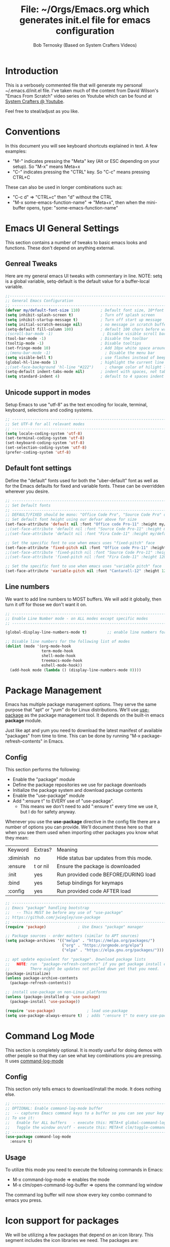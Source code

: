 #+TITLE: File: ~/Orgs/Emacs.org which generates init.el file for emacs configuration
#+PROPERTY: header-args:emacs-lisp :tangle ./init.el :mkdirp yes
#+AUTHOR: Bob Ternosky (Based on System Crafters Videos)

* Introduction
This is a verbosely commented file that will generate my personal ~/.emacs.d/init.el file. I've taken much of the content from David Wilson's "Emacs From Scratch" video series on Youtube which can be found at [[https://www.youtube.com/channel/UCAiiOTio8Yu69c3XnR7nQBQ][System Crafters @ Youtube]].

Feel free to steal/adjust as you like.

* Conventions
In this document you will see keyboard shortcuts explained in text. A few examples:
- "M-" indicates pressing the "Meta" key (Alt or ESC depending on your setup). So "M-x" means Meta+x
- "C-" indicates pressing the "CTRL" key. So "C-c" means pressing CTRL+C

These can also be used in longer combinations such as:
- "C-c d" => "CTRL+c" then "d" without the CTRL
- "M-x some-emacs-function-name" => "Meta+x", then when the mini-buffer opens, type: "some-emacs-function-name"

* Emacs UI General Settings
This section contains a number of tweaks to basic emacs looks and functions. These don't depend on anything external.

** Genreal Tweaks
Here are my general emacs UI tweaks with commentary in line.
NOTE: setq is a global variable, setq-default is the default value for a buffer-local variable.

#+begin_src emacs-lisp
;;------------------------------------------------------------------------------------------------
;; General Emacs Configuration
;; ------------------------------------------------------------------------------------------------
(defvar my/default-font-size 110)         ; Default font size, 10*font px size seems to work
(setq inhibit-splash-screen t)            ; Turn off splash screen
(setq inhibit-startup-message t)          ; Turn off start up message
(setq initial-scratch-message nil)        ; no message in scratch buffers
(setq-default fill-column 100)            ; default 100 chars before wrapping
;(scroll-bar-mode -1)                      ; Disable visible scroll bar
(tool-bar-mode -1)                        ; Disable the toolbar
(tooltip-mode -1)                         ; Disable tooltips
(set-fringe-mode 10)                      ; Add 10px white space around the edges
;;(menu-bar-mode -1)                        ; Disable the menu bar
(setq visible-bell t)                     ; use flashes instead of beeps for feedback
(global-hl-line-mode 1)                   ; highlight the current line
;;(set-face-background 'hl-line "#222")     ; change color of hilight line if desired
(setq-default indent-tabs-mode nil)       ; indent with spaces, not tabs
(setq standard-indent 4)                  ; default to 4 spaces indent
#+end_src

** Unicode support in modes
Setup Emacs to use "utf-8" as the text encoding for locale, terminal, keyboard, selections and coding systems.

#+begin_src emacs-lisp
;; ------------------------------------------------------------------------------------------------
;; Set UTF-8 for all relevant modes
;; ------------------------------------------------------------------------------------------------
(setq locale-coding-system 'utf-8)
(set-terminal-coding-system 'utf-8)
(set-keyboard-coding-system 'utf-8)
(set-selection-coding-system 'utf-8)
(prefer-coding-system 'utf-8)
#+end_src

** Default font settings
Define the "default" fonts used for both the "uber-default" font as well as for the Emacs defaults for fixed and variable fonts.
These can be overridden wherever you desire.

#+begin_src emacs-lisp
;; ------------------------------------------------------------------------------------------------
;; Set Default fonts
;; ------------------------------------------------------------------------------------------------
;; DEFAULT/FIXED should be mono: "Office Code Pro", "Source Code Pro" or "Fira Code"
;; Set default font height using our defvar above for size
(set-face-attribute 'default nil :font "Office code Pro-11" :height my/default-font-size)
;;(set-face-attribute 'default nil :font "Source Code Pro-11" :height my/default-font-size)
;;(set-face-attribute 'default nil :font "Fira Code-11" :height my/default-font-size)

;; Set the specific font to use when emacs uses "fixed-pitch" face
(set-face-attribute 'fixed-pitch nil :font "Office code Pro-11" :height 120)
;;(set-face-attribute 'fixed-pitch nil :font "Source Code Pro-11" :height 120)
;;(set-face-attribute 'fixed-pitch nil :font "Fira Code-11" :height 120)

;; Set the specific font to use when emacs uses "variable pitch" face
(set-face-attribute 'variable-pitch nil :font "Cantarell-12" :height 125 :weight 'regular)
#+end_src

** Line numbers
We want to add line numbers to MOST buffers. We will add it globally, then turn it off for those we don't want it on.
#+begin_src emacs-lisp
;; ------------------------------------------------------------------------------------------------
;; Enable Line Number mode - on ALL modes except specific modes
;; ------------------------------------------------------------------------------------------------

(global-display-line-numbers-mode t)         ;; enable line numbers for ALL buffers/modes

;; Disable line numbers for the following list of modes
(dolist (mode '(org-mode-hook
                term-mode-hook
                shell-mode-hook
                treemacs-mode-hook
                eshell-mode-hook))
  (add-hook mode (lambda () (display-line-numbers-mode 0))))
#+end_src

* Package Management
Emacs has multiple package management options. They serve the same purpose that "apt" or "yum" do for Linux distributions. We'll use [[https://github.com/jwiegley/use-package][use-package]] as the package management tool.  It depends on the built-in emacs *package* module.

Just like apt and yum you need to download the latest manifest of available "packages" from time to time. This can be done by running "M-x package-refresh-contents" in Emacs.

** Config
This section performs the following:
  - Enable the "package" module
  - Define the package repositories we use for package downloads
  - Initialize the package system and download package contents
  - Enable the "use-package" module
  - Add ":ensure  t" to EVERY use of "use-package".
    - This means we don't need to add ":ensure t" every time we use it, but I do for safety anyway.

Whenever you use the *use-package* directive in the config file there are a number of options you can provide. We'll document these here so that when you see them used when importing other packages you know what they mean:
| Keyword   | Extras?  | Meaning                                 |
| :diminish | no       | Hide status bar updates from this mode. |
| :ensure   | t or nil | Ensure the package is downloaded        |
| :init     | yes      | Run provided code BEFORE/DURING load    |
| :bind     | yes      | Setup bindings for keymaps              |
| :config   | yes      | Run provided code AFTER load            |

#+begin_src emacs-lisp
;; ------------------------------------------------------------------------------------------------
;; Emacs "package" handling bootstrap
;;   -- This MUST be before any use of "use-package"
;; https://github.com/jwiegley/use-package
;; ------------------------------------------------------------------------------------------------
(require 'package)              ; Use Emacs "package" manager

;; Package sources - order matters (similar to APT sources)
(setq package-archives '(("melpa" . "https://melpa.org/packages/")
                         ("org" . "https://orgmode.org/elpa")
                         ("elpa" . "https://elpa.gnu.org/packages/")))

;; apt update equivalent for "package". Download package lists
;;   NOTE: run  "package-refresh-contents" if you get package install errors
;;         There might be updates not pulled down yet that you need.
(package-initialize)
(unless package-archive-contents
  (package-refresh-contents))

;; install use-package on non-Linux platforms
(unless (package-installed-p 'use-package)
  (package-install 'use-package))

(require 'use-package)              ; load use-package
(setq use-package-always-ensure t)  ; adds ":ensure t" to every use-package invocation
#+end_src

* Command Log Mode
This section is completely optional. It is mostly useful for doing demos with other people so that they can see what key combinations you are pressing. It uses [[https://github.com/lewang/command-log-mode][command-log-mode]]

** Config
This section only tells emacs to download/install the mode. It does nothing else.

#+begin_src emacs-lisp
;; ------------------------------------------------------------------------------------------------
;; OPTIONAL: Enable command-log-mode buffer
;;  -- captures Emacs command keys to a buffer so you can see your key presses. Great for demos.
;; To use it:
;;   Enable for ALL buffers   - execute this: META+X global-command-log-mode
;;   Toggle the window on/off - execute this: META+X clm/toggle-command-log-buffer
;; ------------------------------------------------------------------------------------------------
(use-package command-log-mode
  :ensure t)
#+end_src

** Usage
To utilize this mode you need to execute the following commands in Emacs:
  - M-x command-log-mode                     => enables the mode
  - M-x clm/open-command-log-buffer  => opens the command log window

The command log buffer will now show every key combo command to emacs you press.

* Icon support for packages
We will be utilizing a few packages that depend on an icon library. This segment includes the icon libraries we need.
The packages are:
  - [[https://github.com/domtronn/all-the-icons.el][all-the-icons]]
  - [[https://github.com/jtbm37/all-the-icons-dired][all-the-icon-dired]]

In addition to installed the packages you'll also need to install the fonts that the icons require. This must be done manually by running the following command from within emacs (only needs to be done once):
  - M-x all-the-icons-install-fonts

#+begin_src emacs-lisp
;; ------------------------------------------------------------------------------------------------
;; Package: all-the-icons/all-the-icons-dired
;;  -- Icons for use by doom-modeline and lsp-python-ms
;; https://github.com/domtronn/all-the-icons.el
;; https://github.com/jtbm37/all-the-icons-dired
;; ------------------------------------------------------------------------------------------------
;; NOTE: When these packages are installed you must run the following manually to
;;       download the fonts that they use:
;;          M-x all-the-icons-install-fonts
(use-package all-the-icons
  :ensure t)                             ; icon library that doom-modeline uses

(use-package all-the-icons-dired
  :ensure t
  :hook (dired-mode . all-the-icons-dired-mode))
#+end_src

* Modifying the Emacs Modeline
The Emacs modeline is the line at the bottom of the screen that displays some information. It is highly configurable and we're going to take advantage of that to provide much more contextual information.

** Add date/time to the modeline
Here we add a date/time widget to the modeline and control it's format.
#+begin_src emacs-lisp
;; ------------------------------------------------------------------------------------------------
;; Add clock to modeline
;; ------------------------------------------------------------------------------------------------
(setq display-time-24hr-format t)             ; clock should be a 24 Hr clock format
(setq display-time-format "%H:%M - %d %b %Y") ; format of clock date/time
(display-time-mode 1)                         ; enable clock for all buffers
#+end_src

** Add Column number to the modeline
#+begin_src emacs-lisp
;; Add column number to the modeline
(column-number-mode)                         ;; enable column #
#+end_src

** Augment the modeline with the doom-modeline package
The [[https://github.com/seagle0128/doom-modeline][doom-modeline]] package adds a wealth of information in terms of indicators in the modeline and hooks in with other modules e.g. flycheck, python-mode, LSP to add status indicators.

*** doom-modeline
#+begin_src emacs-lisp
;; ------------------------------------------------------------------------------------------------
;; Package: doom-modeline
;;   -- Replaces the default bottom frame (modeline) in Emacs. Many many improvements.
;; https://github.com/seagle0128/doom-modeline
;; ------------------------------------------------------------------------------------------------
(use-package doom-modeline
  :ensure t                              ; not really need with setq use-package-always-ensure
  :init (doom-modeline-mode 1)           ; Enable the mode immediately
  :custom ((doom-modeline-height 15)))   ; make the height of the modeline smaller than default
#+end_src

* Add contextual information/help to the mini-buffer output
With certain command in Emacs (e.g. M-x) the mini-buffer will open up and show a list of possible commands. Using the [[https://github.com/justbur/emacs-which-key][which-key]] package the mini-buffer is modified to show context help for each option in the window.

#+begin_src emacs-lisp
;; ------------------------------------------------------------------------------------------------
;; Package: which-key
;;   -- If you start invoking a command it pops-up a mini-buffer that shows command/completion
;;      options. It saves a lot of typing and is great for discovering command options
;; https://github.com/justbur/emacs-which-key
;; ------------------------------------------------------------------------------------------------
(use-package which-key
  :ensure t
  :init (which-key-mode)               ; always run mode when loaded
  :diminish which-key-mode
  :config
  (setq which-key-idle-delay 0.3))     ; wait for 0.3 secs after typing stops
#+end_src

* Improved Completion in the Emacs mini-buffer and other tools
In stock emacs you can do TAB completion in the mini-buffer (e.g. during M-x find-file).  We're going to replace the built-in completion mechanism and replace some existing tools for better completion using a number of packages in concert.

** Basic mini-buffer improvements with ivy/counsel/swiper
There is a collection of useful packages: Ivy, Swiper and Counsel that we'll begin with. All of them come from the [[https://github.com/abo-abo/swiper][swiper/ivy/counsel site]].
The following table indicates the purpose of each:
| Package Name | Purpose                                          |
| ivy          | completion framework                             |
| counsel      | ivy-enhanced replacements of some emacs commands |
| swiper       | ivy-enhanced alternative to isearch              |

The next configuration section performs the following:
  - Install swiper
  - Install ivy
    - Change "C-s" from isearch to swiper
    - Change mini-buffer key-binds so that:
      - TAB: does tab complete on 1st press and select on the 2nd (different than normal emacs)
      - "C-j" and "C-k" work like up/down arrow for VIM-like bindings
    - Change switch-buffer key-binds so that:
      - "C-k" goes up to previous line
      - "C-d" kills the open buffer
    - Change reverse-search keybinds to that:
      - "C-k" goes up to previous line
      - "C-d" kills the open buffer
    - Auto-enable ivy
    - Install counsel
      - Replace "M-x" built in with "counsel-M-x"
      - Replace "C-x b" ibuffer with "counsel-ibuffer"
      - Replace "C-r" min-ibuffer history with "counsel-minibuffer-history"
    - Don't start all searches with "^"

#+begin_src emacs-lisp
(use-package swiper
  :ensure t)

(use-package ivy
  :diminish
  :ensure t
  :bind (("C-s" . swiper)                        ; CTRL+S = Use swiper instead of isearch
         :map ivy-minibuffer-map                 ; When in a minibuffer ...
         ("TAB" . ivy-partial-or-done)           ;   TAB = Use selected option or keep trying to complete
         ("C-j" . ivy-next-line)                 ;   CTRL+j = Next line in options
         ("C-k" . ivy-previous-line)             ;   CTRL+k = Prev Line in options
         :map ivy-switch-buffer-map              ; When switching buffers ...
         ("C-k" . ivy-previous-line)             ;   CTRL+k = Prev Line in options
         ("C-d" . ivy-switch-buffer-kill)        ;   CTRL+d = Kill open buffer
         :map ivy-reverse-i-search-map           ; When reverse searching ...
         ("C-k" . ivy-previous-line)             ;   CTRL+k = Previous line in options
         ("C-d" . ivy-reverse-i-search-kill))    ;   CTRL+d = kill open buffer
  :config
  (ivy-mode 1))                                  ; now that mode is loaded. enable it

(use-package counsel
  :ensure t
  :bind (("M-x" . counsel-M-x)                  ; replace M-X (built in M-x) with counsel-M-x
         ("C-x b" . counsel-ibuffer)            ; replace builtin ibuffer with counsel-ibuffer
         :map minibuffer-local-map
         ("C-r" . 'counsel-minibuffer-history)) ; replace CTRL+R in minibuffer with counsel
  :config
  (setq ivy-initial-inputs-alist nil))          ; don't start searches with ^
#+end_src

*** Extra options
When you are in an ivy mini-buffer ALT-o will open extra options.
Examples:
  -  "C-x C-f" (find-file) then press ALT-o
  -  "M-x" then press ALT-o
You can get to things like describe function and/or extra stuff

** Improved completion options with ivy-prescient
The [[https://github.com/raxod502/prescient.el][ivy-prescient]] package improves on the mini-buffer output of ivy. When suggesting completions ivy-prescient will track frequently used options and move them to the top of the suggestions list.

This package is very configurable and we'll perform the following configurations:
  - Persist "frequency" counts for command between sessions.
  - Disable sorting elements by shortest length
  - Disable ivy-prescient coloring in mini-buffer, ivy's is better

#+begin_src emacs-lisp
;; ------------------------------------------------------------------------------------------------
;; Package: ivy-prescient
;;   -- tracks frequent used stuff and puts them first in the options list
;;   -- works with ivy, counsel-find-file etc.
;; https://github.com/raxod502/prescient.el
;; ------------------------------------------------------------------------------------------------
(use-package ivy-prescient
  :after counsel                                ; Load after Counsel
  :ensure t
  :config
  (ivy-prescient-mode 1)                        ; enable immediately
  (prescient-persist-mode 1))                   ; save history between emacs sessions

;; Controlling Other Prescient Behaviors
;;   -- be aware changing variables that start with prescient impact all tools using prescient, not just ivy

;; Prescient will sort equal weighted results by length, which is dumb. Turn it off
(setq prescient-sort-length-enable nil)

;; Prescient changes how coloring appears in candidates as you type.
;; Ivy's coloring is better - turn it back on
(setq ivy-prescient-retain-classic-highlighting t)

;; Candidate matches use filter functions for matching. You can choose how matches are made
;;   Options for prescient-filter-method:
;;     literal    => subquery must be a substring of the candidate
;;                   example: "py mo" matches python-mode
;;     initialism => subquery must match a substring of the initials of a candidate
;;                   example: "ffap" matches find-file-at-point
;;     prefix     => words match the beginning of works found in candidate, in order, separated by actual delims
;;                   example: "f-f-a-p" matches "find-file-at-point" f_f_a_p would fail
;;     anchored   => words are separated by capital letters or symbols at start of new words
;;                   example: "FFAP" matches "find-file-at-point"
;;     fuzzy      => chars of the subquery must match SOME subset, in order, but contiguous not necessary
;;                   example: ffap would find find-file-at-point and also diff-backup
;;     regexp     => can use regexp pattern to match
;;                   example: "^find.*file" matches all commands that start with "find" and has "file"
;;   use of multiple options is allowed. Default is (literal regexp initialism)
;; If you don't like the default, uncomment & change
;;(setq prescient-filter-method '(literal regexp initialism)) ; filter method(s)

;; Prescient uses a history to track frequently used candidates. You can control history size
;;   The default is 100. If this is too little/too many uncomment & change the value
;;(setq prescient-history-length 100)
#+end_src

** Add help text with ivy-rich

The [[https://github.com/Yevgnen/ivy-rich][ivy-rich]] package will be used to add a column of help on commands/variables/functions where possible.
#+begin_src emacs-lisp
;; ------------------------------------------------------------------------------------------------
;; Package: ivy-rich
;;  -- adds help text to options in the mini-buffer for various commands
;;    e.g. M-X shows commands in emacs. ivy-rich adds text telling you what they each do
;;  https://github.com/Yevgnen/ivy-rich
;; ------------------------------------------------------------------------------------------------
(use-package ivy-rich
  :ensure t
  :init
  (ivy-rich-mode 1))                            ; run mode on load
#+end_src

* Improved Emacs help
The [[https://github.com/Wilfred/helpful][helpful]] package provides an improved help experience compared to the built-in emacs help.
The configuration below binds the new helpful describe-xxx methods when you use the built-in describe-xxx methods.

#+begin_src emacs-lisp
;; ------------------------------------------------------------------------------------------------
;; Package: helpful
;;   -- Replaces Emacs help (CTRL+H) with a better help module
;; https://github.com/Wilfred/helpful
;; ------------------------------------------------------------------------------------------------
(use-package helpful
  :ensure t
  :custom                                                           ; set variables for Helpful
  ;; replace counsel-describe-function with helpful-callable
  ;; replace counsel-describe-variable with helpful-callable
  (counsel-describe-function-function #'helpful-callable)
  (counsel-describe-variable-function #'helpful-callable)
  :bind                                                             ; replace builtins with helpful
  ;; When user uses describe-xxx send them to helpful-xxx instead
  ([remap describe-function] . helpful-function)
  ([remap describe-command] . helpful-command)
  ([remap describe-variable] . helpful-variable)
  ([remap describe-key] . helpful-key))
#+end_src

* Themes
There is fantastic set of themes bundled into a single package [[https://github.com/hlissner/emacs-doom-themes][doom-themes]].

** Config
The config for doom-themes is very simple:

#+begin_src emacs-lisp
;; ------------------------------------------------------------------------------------------------
;; Package: doom-themes
;;   -- Provides many themes (including Dracula "doom-dracula")
;;   -- The themes are built to work better with other modes like Magit better than built-ins
;;   -- use M-X doom-load-theme to test themes out
;;   -- doom-gruvbox is a popular theme
;;   -- could also look at "Peach Melpa" for more themes: https://peach-melpa.org/
;; https://github.com/hlissner/emacs-doom-themes
;; ------------------------------------------------------------------------------------------------
(use-package doom-themes
  :ensure t
  :init (load-theme 'doom-dracula t))                       ; Use doom-dracula theme
#+end_src

** Other info
- You can use "M-x doom-load-theme" to load new themes on the fly.
- There are a bunch of themes available at [[ https://peach-melpa.org][Peach Melpa]] as well.

* Projectile: Working with projects
Some emacs modes/tools need to have the context of a "project" to work more effectively. We'll setup the [[https://github.com/bbatsov/projectile][projectile]] package for an improved project management setup.

** Config
In addition to installing projectile we also:
  - disable projectile from adding messages to the status bar
  - Use ivy to do completions for projectile
  - Bind "C-c p" to be the root of all projectile commands
  - Define the path where projects are found. Note a project is generally a repo - so a directory in which each item is a code repo. See the projectile page for other types of "projects"
  - Make counsel aware of projectile

#+begin_src emacs-lisp
;;-------------------------------------------------------------------------------------------------
;; Packages: projectile and counsel-projectile
;;  -- A project interaction add-on (think Visual Code projects)
;; https://github.com/bbatsov/projectile
;; ------------------------------------------------------------------------------------------------
(use-package projectile
  :ensure t
  :diminish projectile-mode                            ; no status bar messages
  :config (projectile-mode)                            ; run when loaded
  :custom ((projectile-completion-system 'ivy))        ; Use ivy for completions
  :bind-keymap
  ;; CTRL+C p -> show list of projectile commands
  ("C-c p" . projectile-command-map)
  :init
  ;; NOTE: Set this to the folder(s) where you keep your Git repos. It expects everything in that
  ;;       folder to be a git repo or other project types (mercurial and other things work too)
  ;; NOTE: using ~/src/git doesn't work for me - I pushed stuff down a level. So I have to list ALL
  ;;       subdirectories I want
  (setq projectile-project-search-path '("~/src/git/NG"
                                         "~/src/git/NUCLEUS"))
  ;; when switching project open dired buffer automatically
  (setq projectile-switch-project-action #'projectile-dired))

(use-package counsel-projectile                        ; Use counsel for projectile commands
  :ensure t
  :config (counsel-projectile-mode))
#+end_src

** Commands
All projectile commands begin with "C-c p". A number of useful projectile commands:
| Keybind       | Command              | Comment                                                 |
| C-c p         | none                 | Command starter - which-key will show all continuations |
| C-c p C-h     | projectile help      | open projectile help                                    |
| C-c p f       | Find File in project | will use find-fd if installed                           |
| C-c p r       | Replace in project   |                                                         |
| C-c p t       | Switch to test code  | Switches to unittest file for this code                 |
| C-c p T       | Test project         | see section in Programming about dir-locals             |
| C-c p p       | Switch Project       | Switch to a different project                           |
| C-c p s g     | grep in project      | will use ag/rg if installed                             |
| C-c p <left>  | prev proj. buffer    | Switch to previous project buffer                       |
| C-c p <right> | next proj. buffer    | Switch to next project buffer                           |

** Make it faster
Projectile depends on system utilities "find" and "grep". The projectile project recommends installing the following packages to your Linux system:
  - fd (fdfind in Debian/Ubuntu) - A Rust binary that works a LOT like find. But has some improvements:
    - fd <pattern> is same as find -iname '\*<pattern>\*'
    - colorized output
    - faster than find in many cases
    - ignores hidden directories by default
    - obeys contents of .gitignore
    - Supports regular expressions
    - Supports Unicode
  - ag (silversearcher-ag in Debian) or rg (ripgrep in Debian)
    - silversearcher => very fast grep-like program
    - ripgrep => recursively searches directories for a regex pattern

These tools improve the performance of certain projectile operations. Also, since these are system packages they are available outside of Emacs.

* Magit: Git on super-steroids
The [[https://magit.vc/][magit]] package is git on super-steroids. I've seen numerous comments to the effect that *magit* is worth the price of switching to Emacs from any other tool. If you've never used magit, read the [[https://emacsair.me/2017/09/01/magit-walk-through/][Emacsair magit walkthrough]]

** Config
Magit config is very simple. Just load the mode.

#+begin_src emacs-lisp
;; ------------------------------------------------------------------------------------------------
;; Package: magit
;;   - Git on steroids. Simplifies/improves the command line A LOT
;;
;; https://magit.vc/
;; ------------------------------------------------------------------------------------------------
(use-package magit
  :ensure t)
#+end_src

** Usage
The basic entry point for *magit* is C-x g, which launches a "magit status". Nearly everything displayed in the buffer can be acted upon with key presses.

General key actions:
| Key   | Action                                                |
| ENTER | Show more details                                     |
| TAB   | Toggle hide/show section                              |
| g     | Refresh contents (if you changed stuff outside emacs) |
| C-p   | Move up to Previous section                           |
| C-n   | Move down to Next section                             |
| ?     | Show the uber pop-up/help pop-up                      |
| b     | Show the Branch pop-up                                |
| c     | Show the Commit pop-up  (C-c C-c to save)             |
| m     | Show the Merge pop-up                                 |
| r     | Show the Rebase pop-up                                |
| f     | Show the Fetch pop-up                                 |
| F     | Show the Pull pop-up                                  |
| P     | Show the Push pop-up                                  |

In a pop-up, use "C-c C-c" to save. "C-t" will show actions in a pop-up.

Context Specific key binds:
| Context                | Key | Action                                        |
| cursor on log hash     | d   | Show diff pop-up for taking actions on a diff |
| cursor on unstaged     | s   | Stage the change                              |
| cursor on unstaged     | S   | Stage all changes                             |
| cursor on diff markers | s   | Stage chunk                                   |
| region selected        | s   | Stage selected region                         |
| cursor on untracked    | s   | git add file                                  |
| cursor on staged       | u   | Unstage change                                |
| cursor on staged       | U   | Unstage all changes                           |
| cursor on HEAD commit  | a   | git commit --amend                            |

  - if you have selected text, then it works on a chunk rather than a file
  - ? brings up ALL commands

* Org Mode: Text editor, day planner and more
[[https://orgmode.org/][org-mode]] is explained as a major mode for convenient text markup. However, the things you can do with org-mode are insane. It is a text markup language, a way to give presentations, a day planner, a time logger, an electronic TODO list and more. The System Crafters videos contain somewhere in the neighborhood of 3 HOURS explaining how to use Org mode effectively.

** Org Mode Capabilities
Some examples of what he does:
  - Text writing (with linking + images)
  - Styling to improve the look of plain text
  - Day Planner
  - Task management
    - States: TODO, NEXT, CANCEL, DONE
    - Tagging
    - Scheduling
    - Due Dates
    - Recurring Dates
    - Calendar/Agenda view
    - Automated Logging on task completion
  - Capture Templates - post it notes to files without leaving current buffer
  - Habit Tracking with graphs

See Video: https://www.youtube.com/watch?v=PNE-mgkZ6HM (Organize your life with Org Mode)

** Org mode basic setup
The org mode config is pretty large, we'll break it into sections.
*** Utility functions
First we're going to setup a few functions for later use.

First a function to define some styles when org-mode is in use.
- Auto-indent mode
- Use proportional fonts on text by default
- disable automatic line wrapping  at space/line-end, we'll use visual fill mode instead
- Use visual-line-mode for wrapping

#+begin_src emacs-lisp
;; ------------------------------------------------------------------------------------------------
;; Package: org-mode and helpers
;; https://orgmode.org/
;; ------------------------------------------------------------------------------------------------
(defun my/org-mode-setup ()            ; Define a set of behaviors for org-mode:
  (org-indent-mode)                    ;   Enable "indented" view (ie 2nd level indents from 1st)
  (variable-pitch-mode 1)              ;   Enable proportional fonts (text unless in #+begin_src)
  (auto-fill-mode 0)                   ;   Disable automatic line wrapping on space/enter
  (visual-line-mode 1))                ;   Enable Wrap at window boundary
#+end_src

Next a function that defines a few behaviors for fonts in org-more:
1. Replace the "-" character for lists with a Unicode bullet
2. Define font-face scaling for indentation levels
3. Define specific sections of the doc to use fixed-pitch font since in the other function we're setting variable-pitch globally

#+begin_src emacs-lisp
(defun my/org-font-setup ()            ; Define a set of behaviors for org-fonts in org-mode:
  ;; 1. Replace list hyphen with Unicode dot
  (font-lock-add-keywords 'org-mode
                          '(("^ *\\([-]\\) "
                             (0 (prog1 () (compose-region (match-beginning 1) (match-end 1) "•"))))))

  ;; 2. Set different font size for each heading level. Use a "scalable" font for easier reading
  (dolist (face '((org-level-1 . 1.2)
                  (org-level-2 . 1.1)
                  (org-level-3 . 1.05)
                  (org-level-4 . 1.0)
                  (org-level-5 . 1.1)
                  (org-level-6 . 1.1)
                  (org-level-7 . 1.1)
                  (org-level-8 . 1.1)))
    (set-face-attribute (car face) nil :font "Cantarell" :weight 'regular :height (cdr face)))

  ;; 3. Ensure that anything that should be fixed-pitch in Org files appears that way
  ;;    (since we set to "variable pitch" globally)
  (set-face-attribute 'org-block nil :foreground nil :inherit 'fixed-pitch)
  (set-face-attribute 'org-code nil   :inherit '(shadow fixed-pitch))
  (set-face-attribute 'org-table nil   :inherit '(shadow fixed-pitch))
  (set-face-attribute 'org-verbatim nil :inherit '(shadow fixed-pitch))
  (set-face-attribute 'org-special-keyword nil :inherit '(font-lock-comment-face fixed-pitch))
  (set-face-attribute 'org-meta-line nil :inherit '(font-lock-comment-face fixed-pitch))
  (set-face-attribute 'org-checkbox nil :inherit 'fixed-pitch))
#+end_src

*** Packages
Next we'll install two packages:
  - The basic org package
  - [[https://github.com/sabof/org-bullets][org-bullets]] - better list bullets package

#+begin_src emacs-lisp
(use-package org                                  ; Setup actual org-mode
  :ensure t
  :hook (org-mode . my/org-mode-setup)            ; use our function for org-mode behaviors
  :config
  ;; Change "..." on section headers when collapsed to Unicode down arrow
  (setq org-ellipsis " ▾")
  (my/org-font-setup))                            ; use our function for org-mode fonts

(use-package org-bullets                          ; setup new bullet styles
  :after org                                      ; after "org-mode" is loaded
  :ensure t
  :hook (org-mode . org-bullets-mode)             ; add org-bullets-mode to org-mode
  :custom
  ;; replace "*", "**" etc. with bullets:
  (org-bullets-bullet-list '("◉" "○" "●" "○" "●" "○" "●")))
#+end_src

*** Code Execution from with org-mode
We can utilize Org mode to manage configuration files (for example this file). Using *org-babel* we can write a fully documented file in Org with nice formatting and utilize it's code execution capabilities to  take blocks of the document and write out just those block  to a file (or set of files).

First we define the languages that we look for in code blocks that use the "begin_src/end_src" markers:
#+begin_src emacs-lisp
;; org-babel can be used to execute code in Org files with C-c C-c (needed for tangle - writing out to a file)
(org-babel-do-load-languages                          ; define languages we can use org-babel on (execute from org block)
  'org-babel-load-languages
  '((emacs-lisp . t)                                  ; Lisp + Python
    (python . t)))

(push '("conf-unix" . conf-unix) org-src-lang-modes)  ; add unix config files to the languages list

;; XXX - would like to add org-tempo and structured template blocks but we need version 9.2 with Emacs 27 to make that work
;;   see https://www.youtube.com/watch?v=kkqVTDbfYp4 12:00 minute mark
;;   keybinds for inserting blocks for code
#+end_src

Next we setup a block of code that uses org-babel-tangle to write out the code blocks of ~/Org/Emacs.org to ~/Org/init.el as defined in line #2 of this document defined by the PROPERTY line starting with #+:
   *PROPERTY: header-args:emacs-lisp :tangle ./init.el :mkdirp yes*
This line says to grab all block_src with emacs-lisp and "tangle" (AKA write) them to the file .init.el.

#+begin_src emacs-lisp
;; Automatically tangle our Emacs.org config file when we save it
;; See: https://github.com/daviwil/emacs-from-scratch/blob/9388cf6ecd9b44c430867a5c3dad5f050fdc0ee1/init.el
;;      for changing this to ALL org files in a directory
(defun my/org-babel-tangle-config ()
  (when (string-equal (buffer-file-name)
                      (expand-file-name "~/Org/Emacs.org"))            ; only execute on ~/Org/Emacs.org
    ;; Dynamic scoping to the rescue
    (let ((org-confirm-babel-evaluate nil))                            ; don't prompt to overwrite
      (org-babel-tangle))))                                            ; tangle out the file(s)

(add-hook 'org-mode-hook (lambda () (add-hook 'after-save-hook #'my/org-babel-tangle-config))) ; setup auto-tangle on every org buffer
#+end_src

*** visual-fill in org mode
Lastly, we'll enable [[https://github.com/joostkremers/visual-fill-column][visual-fill-column]] to org-mode set at 100 characters.
#+begin_src emacs-lisp
;; Package: visual-fill-column
(defun my/org-mode-visual-fill ()           ; Define custom behaviors for org-mode-visual-fill
  (setq visual-fill-column-width 100)       ; Wrap lines at 100 characters instead of window edge
  ;;visual-fill-column-center-text t)       ; OPTIONAL: Center text in the window, I didn't like
  (visual-fill-column-mode 1))              ; Enable visual-fill-column mode

(use-package visual-fill-column                ; Use visual-fill-column pkg
  :ensure t
  :hook (org-mode . my/org-mode-visual-fill))  ; use our custom function settings
#+end_src

** Tracking Tasks/TODOs with Agenda
Agenda mode is EXTREMELY powerful and pretty complex. We'll cover quite a few topics for using Org-mode and agenda's to have a personal calendar, a workflow management tool and a note taking application where all of those are completely integrated.
*** Scheduled Tasks and Tasks with Deadlines
We're going to setup some .org files that will show a bunch of the features of Org Agenda's.

We're going to create a file ~/Org/Tasks.org with 2 Org header sections:
  - Active
  - Backlog

Under Active you can create tasks indented with two asterisks. Put a TODO in front of each task name.

For each task we will either schedule a task or give the task a deadline. In either case, put the cursors on a task line then:
  - Schedule a Task: run "M-x org-schedule" (or use C-c C-s) and a calendar widget pops open, pick a date.
      - SHIFT + Arrow keys to navigate around the calendar or click with mouse
      - When a data is selected it will add a line: "SCHEDULED: <YYYY-MM-DD DOW> under the task
  - Assign a Deadline: run "M-x org-deadline" (or use C-c C-d) and a calendar widget pops open, pick a date.
      - SHIFT + Arrow keys to navigate around the calendar or click with mouse
      - When a data is selected it will add a line: "DEADLINE: <YYYY-MM-DD DOW> under the task

*** Viewing the Agenda
Then you can get the Org Agenda view of your tasks by running M-x org-agenda. This pops up the Agenda options dialog. Press "a" to get the normal agenda view. A new window will open up showing the weekly agenda and their Scheduled / Deadline dates and statuses.

*** Task life cycle
To complete a task, select the task and press "SHIFT + Right Arrow" to advance through life cycle and change TODO to DONE. When you do that the task will gain a "CLOSED:[YYYY-MM-DD DOW HH:MM]" string.

*** Recurring Items
Next we'll show recurring items by creating a file ~/Org/Birthdays.org with 1 Org header section:
  - Family

Under that create one or more people with two asterisks. Put cursors at end of each person's name and run: "M-x org-time-stamp" (or C-c .) Pick a date the following shows up: "<YYYY-MM-DD DOW>. That would put a task reminder for that date. But we want it to be EVERY year. So change the newly added text to: "<YYYY-MM-DD DOW +1y>". You can validate the +1y part is working by changing YYYY to a prior year and see that the birthday still shows up this year.

*** Adding Task statuses
By default Tasks only have "TODO" and "DONE" statuses. We'll add some new statuses.

*** Tagging
To add a tag to a task: M-x counsel-org-tag or M-x org-set-tags. Enter tag name, press enter.
To add a 2nd tag to existing tags: M-x counsel-org-tag , then press ALT+ENTER to select existing tag, then type new ones and press ENTER again to save.

Keybind for tagging: Press "C-c C-q". This interface will also obey the "org-tag-alist" in the configuration file
.
*** Adding Effort Estimates for filtering
To add an effort estimate to a task select a task and run: M-x org-set-effort. This adds a "PROPERTIES" section to the task with values of: "Effort: <whatever value you put in>".

*** Properties
There is a more generic command M-x org-set-property where you can add arbitrary properties to a task. Properties can be used in the agenda dashboard and we have a rule in the configuration section that utilizes the "Effort" property.

*** Refiling
Refiling is the Org function that helps you move tasks from one area to another. To make use of this create a file ~/Org/Archive.org. In that file create headings for any place you would want to file. We'll start with 12 headings one for each month: January, February...December.

Then open Tasks.org and put cursor on a task in the DONE state and run M-x org-refile. It will show you the top level headings of files identified in the "org-refile-targets" section of the config. So it will show "January (Archive.org)" etc. Pick the section you want the item moved to and it will move the item automatically. NOTE: Refiling does NOT do an auto-save without extra configuration.

*** Capture Templates AKA Post-it-Notes/Journals
Capture templates are a way to jot quick notes into specific files without having to open a buffer, write a note, close the buffer and jump back into what you are doing. You setup a configuration that defines your "post-it-note/journal" files. Then with a few keystrokes you get prompted for one or more pieces of information in the mini-buffer automatically. When you've filled out the data it adds the data to the defined destination file and saves it without ever leaving your current buffer.

*** Adding a custom Agenda Dashboard
We can customize the Agenda. The Lisp for this is a bit complicated - see the configuration section below for details.

** Org mode Tasks/Agenda configuration
The config for all of the above:

#+begin_src emacs-lisp
;; Use Agenda logging when tasks are completed
(setq org-agenda-start-with-log-mode t)   ; enable the log mode
(setq org-log-done 'time)                 ; timestamp completed tasks
(setq org-log-into-drawer t)              ; auto-collapse log entries (visibility)

;; Define Task file(s) for Org Agenda
(setq org-agenda-files
    '("~/Org/Tasks.org"
      "~/Org/Birthdays.org"
      "~/Org/Holidays.org"))

;; Use this to LIMIT the tags that can be used
(setq org-tag-alist
    '((:startgroup)
       ; Put mutually exclusive tags here
       (:endgroup)
       ("email" . ?e)
       ("other" . ?o)
       ("bob" . ?b)
       ("rob" . ?r)
       ("wayne" . ?w)
       ("simon" . ?s)
       ("jon" . ?j)
       ("unassigned" . ?u)
       ("management" . ?M)
       ("mercury" . ?m)
       ("ng" . ?g)
       ("nucleus" . ?n)
       ("pluto" . ?p)
       ("c360" . ?c)))

;; Add Task life cycle keywords and their hotkeys
;; I only have one..but it can be list of lists
;; Left of "|" = active, right of "|" = inactive
(setq org-todo-keywords
  '((sequence "TODO(t)" "OUTSIDEDEP(o)" "URGENT(u)" "WAITFORREPLY(w)" "IMPLEMENTING(i)" "QA(q)" "|" "DONE(d!)")))

;; Set Refile target(s)
(setq org-refile-targets
    '(("Archive.org" :maxlevel . 1)
      ("Tasks.org" :maxlevel . 1)))

;; Refile doesn't save automatically. Tell Emacs to do so!
(advice-add 'org-refile :after 'org-save-all-org-buffers)

;; Configure custom agenda views
;; the items below here are options after choosing M-x org-agenda
;; "d" for dashboard, "u" for Urgent etc.
(setq org-agenda-custom-commands
  '(("d" "Dashboard"
    ((agenda "" ((org-deadline-warning-days 7)))
     (todo "URGENT"
       ((org-agenda-overriding-header "Urgent Tasks")))
     (tags-todo "agenda/ACTIVE" ((org-agenda-overriding-header "Urgent Projects")))))

   ;; press "u" for JUST urgent tasks
   ("u" "Urgent Tasks"
    ((todo "URGENT"
       ((org-agenda-overriding-header "Urgent Tasks")))))

   ;; press "W" for stuff tagged with work but NOT tagged with email
   ("W" "Work Tasks" tags-todo "+work-email")

   ;; Low-effort next actions
   ("e" tags-todo "+TODO=\"TODO\"+Effort<15&+Effort>0"
    ((org-agenda-overriding-header "Low Effort Tasks")
     (org-agenda-max-todos 20)
     (org-agenda-files org-agenda-files)))

   ("w" "Workflow Status"
    ((todo "TODO"
           ((org-agenda-overriding-header "TODOs")
            (org-agenda-files org-agenda-files)))
     (todo "URGENT"
           ((org-agenda-overriding-header "URGENT")
            (org-agenda-files org-agenda-files)))
     (todo "WAITFORREPLY"
           ((org-agenda-overriding-header "Wait For Replay")
            (org-agenda-todo-list-sublevels nil)
            (org-agenda-files org-agenda-files)))
     (todo "IMPLEMENTING"
           ((org-agenda-overriding-header "Working on it")
            (org-agenda-todo-list-sublevels nil)
            (org-agenda-files org-agenda-files)))
     (todo "DONE"
           ((org-agenda-overriding-header "Completed")
            (org-agenda-files org-agenda-files)))))))

;; Setup org capture templates: AKA Post-its/Journals
;; run M-x org-capture then you get menu provided by this config
;; t = tasks, then you get one option
;;      tt: that writes to Tasks.org in the "New Tasks" section
;;          NOTE: that section must already exist
;; j = journal entries, then you get 2 options:
;;     jj: Normal journal entry
;;     jm: Meeting journal entry
;;       Same prompts, both to Journal.org, append mode, different formats for each
;; w = workflow, then you get one option:
;;     we: Writes to Journal.org again (append), but different prompt than "j"
;; Strings being written out
;; %? = data from capture template
;; %U = timestamp,
;; %a = link to file you were in
;; %i = The region where capture was called from
(setq org-capture-templates
    `(("t" "Tasks")
      ("tt" "Task" entry (file+olp "~/Org/Tasks.org" "New Tasks")
           "* TODO %?\n  %U\n  %a\n  %i" :empty-lines 1)

      ("j" "Journal Entries")
      ("jj" "Journal" entry
           (file+olp+datetree "~/Org/Journal.org")
           "\n* %<%I:%M %p> - Journal :journal:\n\n%?\n\n"
           :clock-in :clock-resume
           :empty-lines 1)
      ("jm" "Meeting" entry
           (file+olp+datetree "~/Org/Journal.org")
           "* %<%I:%M %p> - %a :meetings:\n\n%?\n\n"
           :clock-in :clock-resume
           :empty-lines 1)

      ("w" "Workflows")
      ("we" "Checking Email" entry (file+olp+datetree "~/Org/Journal.org")
           "* Checking Email :email:\n\n%?" :clock-in :clock-resume :empty-lines 1)))

;; Set keybind for running org-capture "C-c j" instead of "M-x org-capture"
;; NOTE: this remaps the org-goto command
(define-key global-map (kbd "C-c j") 'org-capture)
#+end_src

** How to give Presentations with Org mode and org-tree-slide
If you are giving a text heavy presentation and write the content using org-mode you can also use Emacs as the presentation tool using [[https://github.com/takaxp/org-tree-slide][org-tree-slide]].

*** Configuration
To enable org-tree-slide we need to add some more configuration:

#+begin_src emacs-lisp
;; ------------------------------------------------------------------------------------------------
;; Package: org-tree-slide
;;   -- Enable Org Presentations with tree-slide
;; https://github.com/takaxp/org-tree-slide
;; ------------------------------------------------------------------------------------------------
(defun my/org-start-presentation ()
  (setq text-scale-mode-amount 1) ; +1 face sizes
  (org-display-inline-images)     ; alternative: org-startup-with-inline-images
  (text-scale-mode 1))            ; enable mode with bigger/smaller font

(defun my/org-end-presentation ()
  (text-scale-mode 0))            ; disable text-scale mode on end presentation

(use-package org-tree-slide
  :ensure t
  :hook ((org-tree-slide-play . my/org-start-presentation)
         (org-tree-slide-stop . my/org-end-presentation))
  :custom
  (org-tree-slide-in-effect t)   ; do sliding transitions
  (org-tree-slide-activate-message "Presentation started!")   ; mini-buffer message on start
  (org-tree-slide-deactivate-message "Presentation started!") ; mini-buffer message on end
  (org-tree-slide-header t)      ; enable/disable (nil) header
  (org-tree-slide-breadcrumbs " // ") ; Set breadcrumb delimiter to: " // "
  (org-image-actual-width nil))  ; do not use actual image size when inlining. Use Attrs instead
#+end_src

We use the "org-image-actual width nil" setting to tell org mode not to use the image's actual width to control how big the image is. Instead we will use an Org Property setting (ATTR_HTML: width) to control it. Examples:

#+begin_src unix_conf
#+ATTR_HTML: :width 500 :height 300
[[./image.png]]

#+ATTR_HTML: :width 300
[[./image.png]]

#+ATTR_HTML: :width 25%
[[./image.png]]
#+end_src

*** Using org-tree-slide
To use org-tree-slide, you need to have an org doc open. Then run "M-x org-tree-slide-mode". While you are in presentation mode, the following keybinds work:

| Keybind                            | Purpose                                      |
| C-<                                | Previous Slide                               |
| C->                                | Next Slide                                   |
| C-c C-c                            | Run code in src block, puts result on screen |
| M-x org-tree-slide-mode            | Quit Presentation                            |
| M-x org-tree-slide-play-with-timer | Enable countdown timer in modeline           |

Every top level heading is a new slide. Sub-headings will slide into current slide one at a time and provide a breadcrumb to indicate where you are within the doc.

*** Different org-tree-slide Profiles
Org tree slide has a few built-in profiles.

| Keybind                                 | Profile                                   |
| M-x org-tree-slide-simple-profile       | No header, no breadcrumb                  |
| M-x org-tree-slide-presentation-profile | The default presentation, COMMENT skipped |
| M-x org-tree-slide-narrowing-profile    | only shows TODO/COMMENT, authoring mode   |

* Programming Support
This is obviously the meat of the config to turn Emacs into a modern IDE.

** More visible delimiters
The [[https://github.com/Fanael/rainbow-delimiters][rainbow-delimiters]] packages colorize parentheses, brackets and braces so it is easier to see which ones match up.

We enable if for "prog-mode". All programming modes (e.g. python-mode) are derived from "prog-mode" so it should work for all languages and any other modes that use prog-mode as a base.
#+begin_src emacs-lisp
;; ------------------------------------------------------------------------------------------------
;; Package: rainbow-delimiters
;;   -- Enable colored delimiters
;;      NOTE: prog-mode is base of ANY language mode (e.g. python-mode).
;;            so this applies to ALL language modes
;; https://github.com/Fanael/rainbow-delimiters
;; ------------------------------------------------------------------------------------------------
(use-package rainbow-delimiters
  :ensure t
  :hook (prog-mode . rainbow-delimiters-mode))         ; add rainbow-delimiters to ALL prog-modes
#+end_src

** Code Folding
Python mode comes with the HideShow module:
Enable: M-x hs-minor-mode
Toggle Block: C-c @ C-c

#+begin_src emacs-lisp
;; ------------------------------------------------------------------------------------------------
;; Code folding with built-in hs-minor-mode
;; http://www.gnu.org/software/emacs/manual/html_node/emacs/Hideshow.html
;; ------------------------------------------------------------------------------------------------
;; Define list of modes we'll add hs-minor-mode for code folding
(defvar code-editing-mode-hooks '(c-mode-common-hook
                                  emacs-lisp-mode-hook
                                  lisp-mode-hook
                                  python-mode-hook
                                  typescript-mode-hook
                                  sh-mode-hook))

;; set hooks for those modes
(dolist (mode code-editing-mode-hooks)
  (add-hook mode 'hs-minor-mode))
;; ------------------------------------------------------------------------------------------------
#+end_src

** Language Server Protocol
The Language Server Protocol is how modern IDEs do what they do. It's a set of language specifications delivered by a server. The IDE talks to server and it gets the information it needs for syntax highlighting, linting, completions etc. We'll setup LSP in general, add in language specific language servers and add some UI enhancements to the basic LSP modules.

*** Config
A few specific notes about this config:
  - We enable breadcrumbs at the top of the Emacs frame
    - Breadcrumbs are clickable to jump around
  - We set "C-c l" as the prefix of all keybindings for LSP
  - We hook ivy and LSP together for improved completions

Packages:
  - [[https://emacs-lsp.github.io/lsp-mode/][lsp-mode]]  => The base Language Server Protocol mode
  - [[https://github.com/emacs-lsp/lsp-ui][lsp-ui]]  =>  UI improvements for LSP (help doc pop-up, sideline actions/lint messages)
  - [[https://github.com/emacs-lsp/lsp-ivy][lsp-ivy]] =>  Ivy completions for LSP

#+begin_src emacs-lisp
;; ------------------------------------------------------------------------------------------------
;; Package: lsp-mode, lsp-ui and lsp-ivy
;;   -- Language Server Protocol (intellisense/visual code type stuff)
;;   -- requires files be part of a "project" - use projectile-mode
;;
;; LSP page: https://microsoft.github.io/language-server-protocol/
;; https://emacs-lsp.github.io/lsp-mode/
;; https://github.com/emacs-lsp/lsp-ui
;; https://github.com/emacs-lsp/lsp-ivy
;; ------------------------------------------------------------------------------------------------
;; Define a function that will put a file system breadcrumb at top of frame using LSP
(defun my/lsp-mode-setup ()
  (setq lsp-headerline-breadcrumb-segments '(path-up-to-project file symbols))
  (lsp-headerline-breadcrumb-mode))

(use-package lsp-mode
  :ensure t
  :commands (lsp lsp-deferred)
  :hook (lsp-mode . my/lsp-mode-setup)       ; Enable breadcrumb on load
  :init
  (setq lsp-keymap-prefix "C-c l")           ; Use C-c l to get LSP commands
  :config
  (lsp-enable-which-key-integration t))      ; available key help integration

(use-package lsp-ui
  :ensure t
  :hook (lsp-mode . lsp-ui-mode)             ; hook lsp-ui into lsp
  :custom
  (lsp-ui-doc-position 'bottom))             ; put doc pop-up at bottom of frame

;; run M-x lsp-ivy-workspace-symbol to search for a symbol in project
;;     and it has an improved interface
(use-package lsp-ivy
  :ensure t)
#+end_src

*** Usage
LSP mode adds quite a bit of functionality. See the LSP docs for more information. We'll summarize some useful stuff here:
**** Keybindings/emacs commands
Here are some useful keybindings within LSP:
| Key Binding              | Does what?                                           |
| C-c l                    | Opens which-key min ibuffer with LSP commands         |
| C-c l g g                | find all references to element at cursor             |
| C-c l g r                | find references for name you type in                 |
| C-c l r r                | rename a variable, class, type - globally in project |
| C-c l = =                | Format buffer                                        |
| M-x lsp-format-region    | Format selected code  (no keybind defined)           |
| flycheck-list-errors     | Show flycheck errors buffer                          |
| lsp-ivy-workspace-symbol | search workspace for a symbol                        |

**** Non-keybind behaviors:
  - Select a function/variable - a light bulb shows up in the modeline that you click on for actions on the selected element

** Language Specific LSP Servers
Using LSP requires that you have a "language server". Emacs can generally download and run it all by itself, Servers for every language can be found are [[https://emacs-lsp.github.io/lsp-mode/page/languages/][available.]]

**** Typescript Language Server
For Typescript,  we'll start with the [[https://github.com/emacs-typescript/typescript.el][typescript-mode]] package hooked into LSP.
#+begin_src emacs-lisp
;; ------------------------------------------------------------------------------------------------
;; Package: typescript-mode
;;   -- Mode for Editing Typescript
;;
;; NOTE: Requires installation of a typescript-language-server for use with LSP
;;         See: https://emacs-lsp.github.io/lsp-mode/page/lsp-typescript/
;;         Run: sudo npm i -g typescript-language-server; sudo npm i -g typescript
;;       Requires language server to be running. Emacs should start it. Manual:
;;         Run: typescript-language-server --stdio
;; https://github.com/emacs-typescript/typescript.el
;; ------------------------------------------------------------------------------------------------
(use-package typescript-mode
  :ensure t
  :mode "\\.ts\\'"
  :hook (typescript-mode . lsp-deferred) ; hook it into LSP
  :config
  (setq typescript-indent-level 2))      ; Set tab to 2 spaces (our default is 4 globally)
#+end_src

But we'll also need to setup the language server. There are currently two Typescript servers available we're going to use the [[https://emacs-lsp.github.io/lsp-mode/page/lsp-typescript/][theia-ide]] server. You'll need to install it by running:
  - sudo npm i -g typescript-language-server
  - sudo npm i -g typescript

Then whenever you want to edit Typescript code you'll need the server running. If Emacs doesn't start it on its own you can execute with:
  - typescript-language-server --stdio

**** Python Language Server
Python currently has 4 language servers. We're going to use the [[https://github.com/emacs-lsp/lsp-python-ms][Microsoft Python Language Server]].

***** Config
This config can download and install the MS LSP, hook it into python-mode and it runs the server automatically. You don't need to run a server in the background.
#+begin_src emacs-lisp
;; ------------------------------------------------------------------------------------------------
;; Package: lsp-python-ms
;;   -- Adding Python LSP mode
;;      NOTE: there are 3 Python language servers to choose from
;;      It will download on first opening file (use the Microsoft one)
;; Requires Python Language Server
;; https://github.com/emacs-lsp/lsp-python-ms
;; ------------------------------------------------------------------------------------------------
(use-package lsp-python-ms
  :ensure t
  :init (setq lsp-python-ms-auto-install-server t) ; force install of MS Python server
  :hook (python-mode . (lambda ()                  ; require the MS LSP when using python-mode
                         (require 'lsp-python-ms)
                         (lsp-deferred))))
#+end_src

***** Useful keybinds
A few useful commands within python-mode
| Command                      | Purpose                                 |
| M-x run-python               | Launch python REPL                      |
| M-x python-shell-send-region | Execute selected code in REPL           |
| C-c l g g                    | Jump to definition of element at cursor |
| M-x-projectile-test-project  | Invoke test suite                       |

** LSP improvements
**** Treemacs
The [[https://github.com/emacs-lsp/lsp-treemacs][lsp-treemacs]] package adds a tree widget navigation frame to the left of your code that shows a symbol tree of you code.
It does not open by default you need to run M-x treemacs-symbols to open it up.

You can also run treemacs itself (M-x treemacs) that will open a frame that shows the filesystem tree widget.

#+begin_src emacs-lisp
;; ------------------------------------------------------------------------------------------------
;; Package: treemacs
;;   -- Left side of buffer gives Tree file system navigation like VisualCode (M-x treemacs)
;;      also has a symbol tree option (M-x treemacs-symbols)
;; https://github.com/emacs-lsp/lsp-treemacs
;; ------------------------------------------------------------------------------------------------
(use-package lsp-treemacs
  :ensure t
  :after lsp)                                             ; hook into lsp
#+end_src

**** Improved completions
We will improve the completions within LSP using a few packages that do improvements where ivy can't.
The packages:
  - [[https://company-mode.github.io/][company]] => completion framework
  - [[https://github.com/sebastiencs/company-box][company-box]] => better "pop-up" box for company with LSP completion pop-ups
  - [[https://github.com/raxod502/prescient.el][company-prescient]] => Just like prescient with ivy, it tracks frequent completions and moves them to top for company

#+begin_src emacs-lisp
;; ------------------------------------------------------------------------------------------------
;; Package: company, company-box and company-prescient
;;   -- Better "completion" options package works within LSP
;;   -- company-box improves the UI of the completions
;;   -- all-the-icons-dired provides icons for company-box
;;      NOTE: requires you run: M-x all-the-icons-install-fonts after installation
;; https://company-mode.github.io/
;; https://github.com/sebastiencs/company-box
;; https://github.com/raxod502/prescient.el
;; ------------------------------------------------------------------------------------------------
(use-package company
  :ensure t
  :after lsp-mode                                         ; load after lsp-mode
  :hook (lsp-mode . company-mode)                         ; hook into LSP
  :bind (:map company-active-map
         ("<tab>" . company-complete-selection))          ; use tab to do complete-selection
        (:map lsp-mode-map
         ("<tab>" . company-indent-or-complete-common))   ; use tab in LSP for indent/complete
  :custom
  (company-minimum-prefix-length 1)                       ; at least 1 char for tab complete
  (company-idle-delay 0.0))                               ; no delay for completions

(use-package company-box
  :ensure t
  :hook (company-mode . company-box-mode))

;; Use company-prescient to track frequently used items and bubble them up the candidate list
(use-package company-prescient
  :after company                                          ; load company first
  :ensure t
  :config
  (company-prescient-mode 1))                             ; load immediately
#+end_src

** Language Modes
*** JavaScript/JSON
Javascript and JSON use the same mode:

#+begin_src emacs-lisp
;; ------------------------------------------------------------------------------------------------
;; Package: js2-mode, prettier-js
;;   -- Javascript support
;; https://github.com/mooz/js2-mode
;; https://prettier.io/
;; ------------------------------------------------------------------------------------------------
;; Setup Javascript files
(defun my/set-js-vars ()
  (setq js-indent-level 2)
  (setq-default tab-width 2))

(use-package js2-mode
  :mode "\\.jsx?\\'"
  :config
  (add-to-list 'magic-mode-alist '("!/usr/bin/env node" . js2-mode)) ;; use js-mode for node
  (setq js2-mode-show-strict-warnings nil) ;; don't use built in syntax checker
  (add-hook 'js2-mode-hook #'my/set-js-vars)
  (add-hook 'json-mode-hook #'my/set-js-vars))

(use-package prettier-js
  :hook ((js2-mode . prettier-js-mode)
        (typescript-mode . prettier-js-mode))
  :config
  (setq prettier-js-show-errors nil))

#+end_src

*** YAML
YAML config is simple:

#+begin_src emacs-lisp
;; -----------------------------------------------------------------------------------------------
;; Package: yaml-mode
;;   -- YAML support
;; https://github.com/yoshiki/yaml-mode
;; ------------------------------------------------------------------------------------------------
(use-package yaml-mode
  :mode "\\.ya?ml\\'")
#+end_src

** Improved code checking/linting for Python
The syntax checker in python-mode is pretty basic. We'll add the [[https://www.flycheck.org/en/latest/][flycheck]] package for better syntax checking:

#+begin_src emacs-lisp
;; ------------------------------------------------------------------------------------------------
;; Package: flycheck
;;   -- On the fly syntax checker
;; https://www.flycheck.org/en/latest/
;; ------------------------------------------------------------------------------------------------
(use-package flycheck
  :ensure t)
(add-hook 'python-mode-hook 'flycheck-mode)              ; add it to python-mode
#+end_src

This can be added to other languages easily.

You can review the flycheck setup by running "M-x flycheck-verify-setup"

** Python Virtual Env
Python 3 projects without virtualenv are pretty useless. We'll use [[https://github.com/jorgenschaefer/pyvenv][pyvenv]] to allow Emacs to take advantage of virtualenv.
Once installed you need to activate/de-activate the pyvenv in emacs just like you do in bash using:
  - M-x pyvenv-activate
  - M-x pyvenv-deactivate

*** Config
Pyvenv is a simple config:

#+begin_src emacs-lisp
;; ------------------------------------------------------------------------------------------------
;; Package: pyvenv
;;   -- Make emacs aware of and use Virtual Environments
;;   Run: M-x pyvenv-activate pyvenv-deactivate to use environments.
;;        You'll be prompted to provide: <path to venv_xxx>
;; https://github.com/jorgenschaefer/pyvenv
;; ------------------------------------------------------------------------------------------------
(use-package pyvenv
  :ensure t
  :config
  (pyvenv-mode 1))                       ; enable mode immediately
#+end_src

** Using .dir-locals.el with projectile and python-mode
We do a lot of Python projects and there are some things that vary from project to project that we want Emacs to be aware of and we don't want to re-type it every time we open a file. Projectile automatically applies the contents found in the file ".dir-locals.el" in the project root on project switch. We can take advantage of this .dir-locals.el behavior to solve some things for us.

*** Project Specific PYTHONPATH
Emacs is unaware of PYTHONPATH by default. If you run "M-x getenv" PYTHONPATH does not show up. Unfortunately, this tools like flycheck depend on PYTHONPATH for following imports. Needing to run "M-x setenv" every time you switch projects is painful. Therefore, we will add some Lisp to the .dir-locals.el file to do this for us every time we switch a project.

*** Virtual Environment Activation
Since we utilized virtual environments on our projects we need to activate pyvenv in Emacs for it to be aware of and utilize the correct virtual environment. This is a manual process normally. We will add some Lisp to the .dir-locals.el file to automatically activate an environment on project switch.

*** Test Framework
If you run the command "M-x projectile-test-project" it will attempt to run unit testing on your enabled project. However, by default,  it expects the Python unittest module to be the framework and executes "python -m unittest discover". If you are using something else (e.g. pytest) you must change the pre-computed default unittest command every time you try to do the tests this way. We will add some Lisp to the .dir-locals.el file to automatically set the correct unittest framework.

*** Setting pylintrc
If flycheck is setup to use pylint (which it should be), it will use "~/.pylintrc" to drive the pylint behavior. If you want a per-project pylintrc you would need to change this manually.

*** Config
You will need to do this for each repo that contains a virtual environment. Create a file in the project root ".dir-locals.el" with contents that looks like the following (NOTE: You'll need to set the paths correctly for your project(s)). Each piece is optional. Remove pieces you do not need or want.

My example is for Pluto in ~/src/git:

#+begin_src
;; When python-mode fires automatically activate the defined environment and set the defined PYTHONPATH
((python-mode . ((eval . (progn
                           (pyvenv-activate "~/src/git/pluto/venv_pluto")
                           (setenv "PYTHONPATH" "~/src/git/;~/src/git/pluto"))))))

;; Set projectile-project-test-cmd to "pytest" instead of "python -m unittest discover"
((projectile-project-test-cmd . "pytest"))

;; setup per-project pylintrc (this sets to the pylintrc in local directory)
((lsp-mode .
           ((lsp-pyls-plugins-pylint-args . ["--rcfile=./.pylintrc"]))))
#+end_src

** White space management
Extraneous white space is bad. We'll use the [[https://github.com/glasserc/ethan-wspace][ethan-wspace]] package for removing extraneous white space.
We bind it to both text and programming modes. It is a passive module it requires invocation of the command:

  M-x ethan-wspace-clean-all-modes

We'll bind that command in the keybinding section to make it easy.

**** Config
Configuration for Ethan-wspace:

#+begin_src emacs-lisp
;; ------------------------------------------------------------------------------------------------
;; Package: ethan-wspace
;; Dealing with extraneous whitespace
;; https://github.com/glasserc/ethan-wspace
;; ------------------------------------------------------------------------------------------------
(use-package ethan-wspace
  :ensure t
  :hook ((text-mode . ethan-wspace-mode)
         (prog-mode . ethan-wspace-mode))
  :init (global-ethan-wspace-mode 1))
(setq-default mode-require-final-newline nil)     ; disable warning on start-up

#+end_src

* Arbitrary Text Scaling
Sometimes you want to adjust text font on the fly from it's current size (e.g. pair programming, screen sharing).
We'll use a package called [[https://github.com/abo-abo/hydra][Hydra]] to achieve this.

Hydra work by:
  - Defining a key prefix that triggers a "rule"
  - Once the rule is triggered, new keys are define for taking actions and a key defined for "ending" the rule

The single rule we're defining is:
   - Press the F2 to start the "text-scale" rule.
   - Use the "j" and "k" (either can be pressed as many times as you like) to scale text in/out
   - Use the "f" key to exit the "text-scale" function

#+begin_src emacs-lisp
;; ------------------------------------------------------------------------------------------------
;; Package: hydra
;;   -- Tie related commands into a family of short key bindings
;; https://github.com/abo-abo/hydra
;; ------------------------------------------------------------------------------------------------
(use-package hydra
  :ensure t)

;; Use F2 + j/k keys for zoom in/out
;; This setups means typing F2 jjkkf is equivalent to zoom in, zoom in, zoom out, zoom out, quit
(defhydra hydra-text-scale (global-map "<f2>")           ; F2 starts sequence
  "scale text"                                           ; binding called "scale text"
  ("j" text-scale-increase "in")                         ; j calls text-scale-increase
  ("k" text-scale-decrease "out")                        ; k calls text-scale-decrease
  ("f" nil "finished" :exit t))                          ; f aborts (any non j/k key will abort)
#+end_src

* Global Keybinding
It is easy to setup key binding shortcuts at a global level. We'll set a few.

** Global Key binds - Config
We have set mode-specific keybindings where it made sense. But some keybinds we want to set globally.
I currently use a few:
#+begin_src emacs-lisp
;; Global Key Bindings
(global-set-key (kbd "M-g") 'goto-line)
(global-set-key (kbd "C-c w") 'ethan-wspace-clean-all-modes)
#+end_src

* Summary of Keybinds used/defined above
We have covered MANY key bindings - mode specific and global. We'll summarize them here.

** Summary of keybinds / cheat sheet for this document
Global Keybinds:
| Global Keybind      | Purpose                                                        |
| M-g                 | Jump to line (prompts for line #)                              |
| M-x                 | Invoke counsel + which-key to see available commands with help |
| C-h                 | Invoke helfpul (improved emacs help)                           |
| C-c w               | Trigger ethan-wspace to clean up all white space                |
| C-x g               | Magit status                                                   |
| M-x org-agenda      | View Agenda                                                    |
| M-x-doom-load-theme | Load new theme                                                 |
| <F2>                | Test scale (j/k to scale, f to end scaling)                    |

Mode specific keybinds:
| Mode          | Keybind                      | Purpose                                      |
| Projectile    | C-c p                        | Projectile command prefix                    |
| Projectile    | C-c p C-h                    | projectile help                              |
| Projectile    | C-c p f                      | Find File in project                         |
| Projectile    | C-c p r                      | Replace in project                           |
| Projectile    | C-c p t                      | Switch to test code                          |
| Projectile    | C-c p T                      | Test project                                 |
| Projectile    | C-c p p                      | Switch Project                               |
| Projectile    | C-c p s g                    | grep in project                              |
| Projectile    | C-c p <left>                 | prev proj. buffer                            |
| Projectile    | C-c p <right>                | next proj. buffer                            |
| Org           | C-c C-s                      | Org Schedule                                 |
| Org           | C-c C-d                      | Org Assign Deadline                          |
| Org           | C-c .                        | Org set timestamp                            |
| Org           | C-c C-q                      | Org set tag                                  |
| Org           | C-c C-x e                    | Org set effort                            |
| Org           | C-c C-w                      | Org Refile                                   |
| Org           | C-c j                        | Launch Capture Templates                     |
block                            |
| lsp-mode      | C-c l                        | LSP mode command prefix                  |
| lsp-mode      | C-c l g g                    | find all references to element at cursor |
| lsp-mode      | C-c l g r                    | find references for name you type in     |
| lsp-mode      | C-c l r r                    | rename globally in project               |
| lsp-mode      | C-c l = =                    | Format buffer                            |
| lsp-mode      | M-x lsp-format-region        | Format selected code                     |
| lsp-mode      | M-x flycheck-list-errors     | Show flycheck errors                     |
| lsp-mode      | M-x lsp-ivy-workspace-symbol | search workspace for a symbol            |
| lsp-mode      | M-x treemacs                 | Open treemacs navigation pane            |
| lsp-mode      | M-x treemacs-symbols         | Open treemacs symbols pane               |
| lsp-mode      | M-x hs-minor-mode            | Enable hs-minor-mode                     |
| hs-minor-mode | C-c @ C-c                    | Toggle code                              |
| flycheck      | M-x flycheck-verify-setup    | Validate/View flycheck settings          |
| pythom-mode   | M-x pyvenv-activate          | Activate venv                            |
| pythom-mode   | M-x pyvenv-deactivate        | De-activate venv                         |

* General Emacs Stuff I picked up for sharing
While watching the system crafter video series I picked up a number of general Emacs things that are useful. Keep in mind you can always use Emacs help, "M-x" and any "prefix" keybinds to find out more information about available keybindings.

** Describe <things>
The Emacs built in help system lets you figure out what functions/variables are, how they work etc. This can be useful as the help pages show available keybindings, shortcuts, variables that can be set, the current set value etc.
| Short | Long                  | Purpose             | Example
| C-h f | M-x describe-function | Describe a function | C-h f ^find-file$ |
| C-h v | M-x describe-variable | Describe a variable | C-v v doom-modeline-height |
| C-h o | M-x describe-symbol   | Describe a symbol   | C-h o set |

** Block Code Execution of emacs-lisp
If you have your emacs config file open (or any other emacs-lisp file) you can execute the lisp and it will impact the current environment. To execute the lisp place the cursor after the final parenthesis of a code block and press C-x C-e.
Example:
(use-package foo
    :ensure t)
If you place the cursor just after ")" and press C-x C-e it would execute the full use-package command. It won't work in an Org file like this example unless it is wrapped in a block_src of type emacs-lisp.

This is great way to do additions to your emacs config file and not have to restart emacs.

** Window / Frame Commands
By default Emacs opens a single window. You can split the window horizontally/vertically as much as you like. The commands for managing the windows:
| M-x command name                    | keybind | action                                           |
| split-window-below                  | C-x 2   | Split the current window horizontally            |
| split-window-right                  | C-x 3   | Split the current window vertically              |
| other-window                        | C-x o   | Switch to other window (works like ALT+TAB)      |
| delete-window                       | C-x 0   | Close the current window                         |
| delete-other-windows                | C-x 1   | Close all other windows                          |
| shrink-window-horizontally          | C-x {   | Make the window smaller horizontally             |
| enlarge-window-horizontally         | C-x }   | Make the window bigger horizontally              |
| shrink-window                       | None!   | Shrink the window vertically                     |
| shrink-window-if-larger-than-buffer | C-x -   | Shrink the window vertically to buffer           |
| balance-windows                     | C-x +   | Balance the sizes of all windows                 |
| scroll-other-window                 | M-pgdn  | Scroll the other window down without focusing it |
| scroll-other-window-down            | M-pgup  | Scroll the other window up without focusing it   |

The shrink-xxx and enlarge-xxx will shrink/enlarge by one character at a time. You can however use the global mode setting to adjust that:
  - C-u <some number> C-x { => makes smaller by <some number> of chars instead of by 1.

If you want to swap window positions, use the [[https://github.com/lukhas/buffer-move][buffer-move]] package.

** Multi platform Emacs config
It is possible to use a single Emacs config across multiple platforms. Here is an example fragment provided by the System Crafter guy of setting a font-face differently per system he uses (NOTE the src is not marked here as emacs-lisp as I don't want it ending up in my init.el file):
#+begin_src unix-conf
;; Set the font face based on platform
(pcase system-type
  ((or 'gnu/linux 'windows-nt 'cygwin)
   (set-face-attribute 'default nil
                       :font "Fira Code Retina"
                       :height (dw/system-settings-get 'emacs/default-face-size)))
  ('darwin (set-face-attribute 'default nil :font "Fira Mono" :height 170)))

;; Set the fixed pitch face
(set-face-attribute 'fixed-pitch nil
                    :font "Fira Code Retina"
                    :height (dw/system-settings-get 'emacs/fixed-face-size))

;; Set the variable pitch face
(set-face-attribute 'variable-pitch nil
                    :font "Cantarell"
                    :height (dw/system-settings-get 'emacs/variable-face-size)
                    :weight 'regular)
#+end_src

** Basic Movement
Keyboard based movement around a buffer:
| Keybind | Action                     |
| M-f     | Move forward one word      |
| M-b     | Move backward one word     |
| M-e     | Move forward one sentence  |
| M-a     | Move backward one sentence |
| C-e     | Move to end of line        |
| C-a     | Move to beginning of line  |
| M-g     | Goto Line                  |

** Macros
Emacs supports repetitive tasks being accomplished via Macros. The keybinds for Macros:
| Keybind | Action             |
| C-x (   | Start Macro        |
| C-x )   | End Macro          |
| C-x e   | Execute last macro |

** Useful native emacs keybinds
Here is a collection of useful native emacs keybinds:
| Keybind      | Action                                                |
| C-u <number> | Universal  argument - passes <number> to next command |
| M-u          | Uppercase Word                                        |
| M-l          | Lowercase Word                                        |
| M-c          | Capitalize Word                                       |
| C-x u        | Uppercase region                                      |
| C-x l        | Lowercase region                                      |
| M-DEL        | Delete word                                           |
| C-k          | Delete to end of line                                 |
| C-w          | Kill region                                           |
| C-SPC        | Set Mark                                              |
| C-x h        | Mark Buffer                                           |
| M-x ielm     | run Emacs-Lisp REPL                                   |

* Save yourself from Carpal Tunnel: Remapping the CapsLock and RightCtl keys
If you would like to save your pinky finger some it might be useful to do a keyboard swap of the <Caps Lock> key with the <Right Ctrl> key. This is a system wide thing, so it's not technically Emacs, but it is insanely useful for Emacs due to the frequency of use of the <Left Ctrl> key. You would be able to use the <Caps Lock> in place of <Left Ctrl> and since <Right Ctrl> is almost never used we give it the <Caps Lock> function in case you actually want to use <Caps Lock>.

Process:
  - Create file ~/.Xmodmap with contents:
#+begin_src conf-unix
 clear lock
 clear control
 keycode 66 = Control_L
 add control = Control_L
 add Lock = Control_R
#+end_src

   NOTE: XDM should auto-load that file on start, but if not add this to .xinitrc or .profile

  - Run:  xmodmap ~/.Xmodmap

* Outstanding issues and/or things to work on
I've run into a few issues to consider/review/fix:

** Muscle memory changes to find-file
 There are a few muscle memory things I've noticed when using find-file. Remember we have replaced the native find-file with counsel-find-file and it has some slightly different behaviors:
  - The up-arrow no longer works. Since we added ivy to counsel-find-file the arrow keys are used to navigate thru the completion options. You can instead press C-r for history - then you can use the better regex matching to find what you need than up arrow a bunch of times.

  - TAB in the normal find-file works exactly like bash. TAB in counsel-find-file works the same the FIRST time you press it. But the 2nd time you press TAB without changing the completion text will select the current option

  - The BACKSPACE key now deletes by word not by character on directories. So it works like "cd .." not removing just a char

** Pylint Import Errors
Flycheck or LSP (not sure which) still thinks import hss_shared.xxx is unresolved import even after setting PYTHONPATH. Launching emacs from bash with PYTHONPATH and venv set doesn't fix this.

** Safe dir-locals
When you setup .dir-locals.el in a directory and Emacs opens files in that directory it will offer to execute the content. It doesn't do it automatically because it may not be safe (think .dir-local.el in a git repo). You do a git pull and it might pull down arbitrary code. Your options are Yes (y), No (n) or Yes and remember future runs (!)

If you choose the remember future run option (!) it will copy the .dir-locals.el content to your emacs initl file (.emacs or init.el).
For example if the content of .dir-locals.el contained:
#+begin_src
    ((eval progn
           (setenv "PYTHONPATH" "~/src/git/;~/src/git/portal"))))
#+end_src

Then the following content would be added to .emacs:

#+begin_src
   '(safe-local-variable-values
     (quote
      ((eval progn
             (setenv "PYTHONPATH" "~/src/git/;~/src/git/portal"))))))
#+end_src

If you are using org-babel's tangle function that can cause problems. To avoid that problem then add that content to your tangling so it always shows up and you don't keep getting re-asked about the the dir-locals content.
